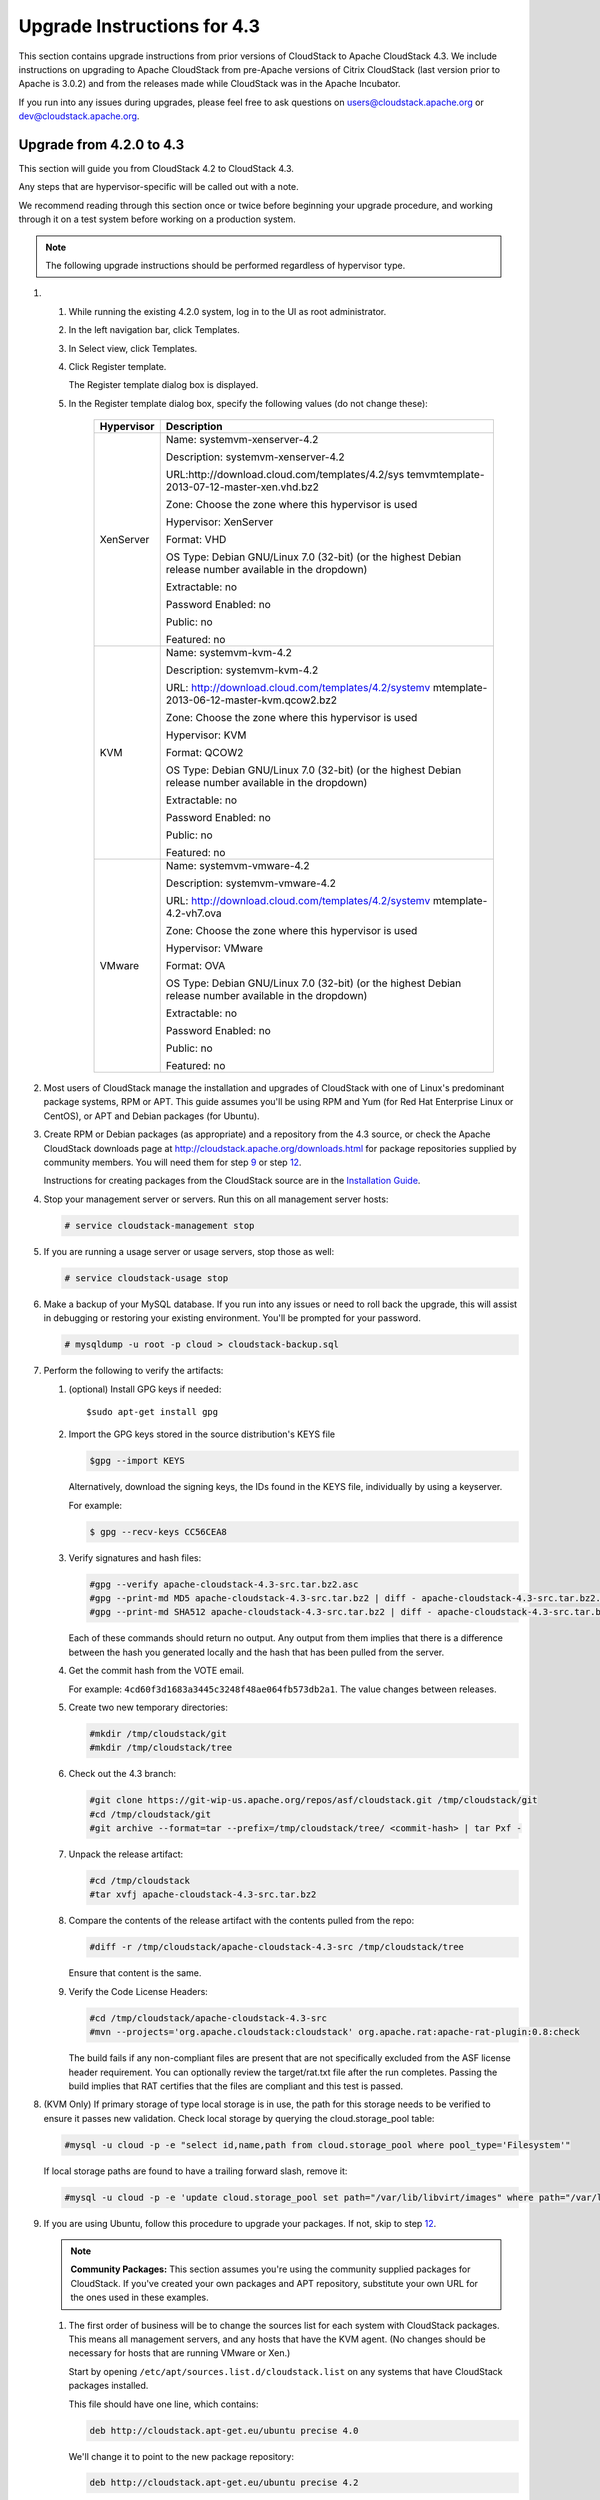 .. Licensed to the Apache Software Foundation (ASF) under one
   or more contributor license agreements.  See the NOTICE file
   distributed with this work for additional information#
   regarding copyright ownership.  The ASF licenses this file
   to you under the Apache License, Version 2.0 (the
   "License"); you may not use this file except in compliance
   with the License.  You may obtain a copy of the License at
   http://www.apache.org/licenses/LICENSE-2.0
   Unless required by applicable law or agreed to in writing,
   software distributed under the License is distributed on an
   "AS IS" BASIS, WITHOUT WARRANTIES OR CONDITIONS OF ANY
   KIND, either express or implied.  See the License for the
   specific language governing permissions and limitations
   under the License.


Upgrade Instructions for 4.3
============================

This section contains upgrade instructions from prior versions of
CloudStack to Apache CloudStack 4.3. We include instructions on
upgrading to Apache CloudStack from pre-Apache versions of Citrix
CloudStack (last version prior to Apache is 3.0.2) and from the releases
made while CloudStack was in the Apache Incubator.

If you run into any issues during upgrades, please feel free to ask
questions on users@cloudstack.apache.org or dev@cloudstack.apache.org.

Upgrade from 4.2.0 to 4.3
-------------------------

This section will guide you from CloudStack 4.2 to CloudStack 4.3.

Any steps that are hypervisor-specific will be called out with a note.

We recommend reading through this section once or twice before beginning
your upgrade procedure, and working through it on a test system before
working on a production system.

.. note:: The following upgrade instructions should be performed regardless of hypervisor type.

#. 

   #. 

      While running the existing 4.2.0 system, log in to the UI as root
      administrator.

   #. 

      In the left navigation bar, click Templates.

   #. 

      In Select view, click Templates.

   #. 

      Click Register template.

      The Register template dialog box is displayed.

   #. 

      In the Register template dialog box, specify the following values
      (do not change these):

       +-------------------------+-------------------------------------------------+
       | Hypervisor              | Description                                     |
       +=========================+=================================================+
       | XenServer               | Name: systemvm-xenserver-4.2                    |
       |                         |                                                 |
       |                         | Description: systemvm-xenserver-4.2             |
       |                         |                                                 |
       |                         | URL:http://download.cloud.com/templates/4.2/sys |
       |                         | temvmtemplate-2013-07-12-master-xen.vhd.bz2     |
       |                         |                                                 |
       |                         | Zone: Choose the zone where this hypervisor is  |
       |                         | used                                            |
       |                         |                                                 |
       |                         | Hypervisor: XenServer                           |
       |                         |                                                 |
       |                         | Format: VHD                                     |
       |                         |                                                 |
       |                         | OS Type: Debian GNU/Linux 7.0 (32-bit) (or the  |
       |                         | highest Debian release number available in the  |
       |                         | dropdown)                                       |
       |                         |                                                 |
       |                         | Extractable: no                                 |
       |                         |                                                 |
       |                         | Password Enabled: no                            |
       |                         |                                                 |
       |                         | Public: no                                      |
       |                         |                                                 |
       |                         | Featured: no                                    |
       +-------------------------+-------------------------------------------------+
       | KVM                     | Name: systemvm-kvm-4.2                          |
       |                         |                                                 |
       |                         | Description: systemvm-kvm-4.2                   |
       |                         |                                                 |
       |                         | URL:                                            |
       |                         | http://download.cloud.com/templates/4.2/systemv |
       |                         | mtemplate-2013-06-12-master-kvm.qcow2.bz2       |
       |                         |                                                 |
       |                         | Zone: Choose the zone where this hypervisor is  |
       |                         | used                                            |
       |                         |                                                 |
       |                         | Hypervisor: KVM                                 |
       |                         |                                                 |
       |                         | Format: QCOW2                                   |
       |                         |                                                 |
       |                         | OS Type: Debian GNU/Linux 7.0 (32-bit) (or the  |
       |                         | highest Debian release number available in the  |
       |                         | dropdown)                                       |
       |                         |                                                 |
       |                         | Extractable: no                                 |
       |                         |                                                 |
       |                         | Password Enabled: no                            |
       |                         |                                                 |
       |                         | Public: no                                      |
       |                         |                                                 |
       |                         | Featured: no                                    |
       +-------------------------+-------------------------------------------------+
       | VMware                  | Name: systemvm-vmware-4.2                       |
       |                         |                                                 |
       |                         | Description: systemvm-vmware-4.2                |
       |                         |                                                 |
       |                         | URL:                                            |
       |                         | http://download.cloud.com/templates/4.2/systemv |
       |                         | mtemplate-4.2-vh7.ova                           |
       |                         |                                                 |
       |                         | Zone: Choose the zone where this hypervisor is  |
       |                         | used                                            |
       |                         |                                                 |
       |                         | Hypervisor: VMware                              |
       |                         |                                                 |
       |                         | Format: OVA                                     |
       |                         |                                                 |
       |                         | OS Type: Debian GNU/Linux 7.0 (32-bit) (or the  |
       |                         | highest Debian release number available in the  |
       |                         | dropdown)                                       |
       |                         |                                                 |
       |                         | Extractable: no                                 |
       |                         |                                                 |
       |                         | Password Enabled: no                            |
       |                         |                                                 |
       |                         | Public: no                                      |
       |                         |                                                 |
       |                         | Featured: no                                    |
       +-------------------------+-------------------------------------------------+

#. 

   Most users of CloudStack manage the installation and upgrades of
   CloudStack with one of Linux's predominant package systems, RPM or
   APT. This guide assumes you'll be using RPM and Yum (for Red Hat
   Enterprise Linux or CentOS), or APT and Debian packages (for Ubuntu).

#. 

   Create RPM or Debian packages (as appropriate) and a repository from
   the 4.3 source, or check the Apache CloudStack downloads page at
   `http://cloudstack.apache.org/downloads.html <http://cloudstack.apache.org/downloads.html>`__
   for package repositories supplied by community members. You will need
   them for step `9 <#upgrade-deb-packages-4.3>`__ or step
   `12 <#upgrade-rpm-packages-4.3>`__.

   Instructions for creating packages from the CloudStack source are in
   the `Installation
   Guide <http://cloudstack.apache.org/docs/en-US/index.html>`__.

#. 

   Stop your management server or servers. Run this on all management
   server hosts:

   .. code:: bash

       # service cloudstack-management stop

#. 

   If you are running a usage server or usage servers, stop those as
   well:

   .. code:: bash

       # service cloudstack-usage stop

#. 

   Make a backup of your MySQL database. If you run into any issues or
   need to roll back the upgrade, this will assist in debugging or
   restoring your existing environment. You'll be prompted for your
   password.

   .. code:: bash

       # mysqldump -u root -p cloud > cloudstack-backup.sql

#. 

   Perform the following to verify the artifacts:

   #. 

      (optional) Install GPG keys if needed:

      ::
	  
          $sudo apt-get install gpg

   #. 

      Import the GPG keys stored in the source distribution's KEYS file

      .. code:: bash

          $gpg --import KEYS

      Alternatively, download the signing keys, the IDs found in the
      KEYS file, individually by using a keyserver.

      For example:

      .. code::

          $ gpg --recv-keys CC56CEA8

   #. 

      Verify signatures and hash files:

      .. code::

          #gpg --verify apache-cloudstack-4.3-src.tar.bz2.asc
          #gpg --print-md MD5 apache-cloudstack-4.3-src.tar.bz2 | diff - apache-cloudstack-4.3-src.tar.bz2.md5
          #gpg --print-md SHA512 apache-cloudstack-4.3-src.tar.bz2 | diff - apache-cloudstack-4.3-src.tar.bz2.sha

      Each of these commands should return no output. Any output from
      them implies that there is a difference between the hash you
      generated locally and the hash that has been pulled from the
      server.

   #. 

      Get the commit hash from the VOTE email.

      For example: ``4cd60f3d1683a3445c3248f48ae064fb573db2a1``. The
      value changes between releases.

   #. 

      Create two new temporary directories:

      .. code::

          #mkdir /tmp/cloudstack/git
          #mkdir /tmp/cloudstack/tree

   #. 

      Check out the 4.3 branch:

      .. code::

          #git clone https://git-wip-us.apache.org/repos/asf/cloudstack.git /tmp/cloudstack/git
          #cd /tmp/cloudstack/git
          #git archive --format=tar --prefix=/tmp/cloudstack/tree/ <commit-hash> | tar Pxf -

   #. 

      Unpack the release artifact:

      .. code::

          #cd /tmp/cloudstack
          #tar xvfj apache-cloudstack-4.3-src.tar.bz2

   #. 

      Compare the contents of the release artifact with the contents
      pulled from the repo:

      .. code::

          #diff -r /tmp/cloudstack/apache-cloudstack-4.3-src /tmp/cloudstack/tree

      Ensure that content is the same.

   #. 

      Verify the Code License Headers:

      .. code::

          #cd /tmp/cloudstack/apache-cloudstack-4.3-src
          #mvn --projects='org.apache.cloudstack:cloudstack' org.apache.rat:apache-rat-plugin:0.8:check

      The build fails if any non-compliant files are present that are
      not specifically excluded from the ASF license header requirement.
      You can optionally review the target/rat.txt file after the run
      completes. Passing the build implies that RAT certifies that the
      files are compliant and this test is passed.

#. 

   (KVM Only) If primary storage of type local storage is in use, the
   path for this storage needs to be verified to ensure it passes new
   validation. Check local storage by querying the cloud.storage\_pool
   table:

   .. code:: bash

       #mysql -u cloud -p -e "select id,name,path from cloud.storage_pool where pool_type='Filesystem'"

   If local storage paths are found to have a trailing forward slash,
   remove it:

   .. code:: bash

       #mysql -u cloud -p -e 'update cloud.storage_pool set path="/var/lib/libvirt/images" where path="/var/lib/libvirt/images/"';

#. 

   If you are using Ubuntu, follow this procedure to upgrade your
   packages. If not, skip to step `12 <#upgrade-rpm-packages-4.3>`__.

   .. note:: **Community Packages:** This section assumes you're using the community supplied packages for CloudStack. If you've created your own packages and APT repository, substitute your own URL for the ones used in these examples.

   #. 

      The first order of business will be to change the sources list for
      each system with CloudStack packages. This means all management
      servers, and any hosts that have the KVM agent. (No changes should
      be necessary for hosts that are running VMware or Xen.)

      Start by opening ``/etc/apt/sources.list.d/cloudstack.list`` on
      any systems that have CloudStack packages installed.

      This file should have one line, which contains:

      .. code::

          deb http://cloudstack.apt-get.eu/ubuntu precise 4.0

      We'll change it to point to the new package repository:

      .. code::

          deb http://cloudstack.apt-get.eu/ubuntu precise 4.2

      If you're using your own package repository, change this line to
      read as appropriate for your 4.3 repository.

   #. 

      Now update your apt package list:

      .. code::

          $ sudo apt-get update

   #. 

      Now that you have the repository configured, it's time to install
      the ``cloudstack-management`` package. This will pull in any other
      dependencies you need.

      .. code::

          $ sudo apt-get install cloudstack-management

   #. 

      You will need to manually install the ``cloudstack-agent``
      package:

      .. code::

          $ sudo apt-get install cloudstack-agent

      During the installation of ``cloudstack-agent``, APT will copy your ``agent.properties``, ``log4j-cloud.xml``, and
      ``environment.properties`` from ``/etc/cloud/agent`` to ``/etc/cloudstack/agent``.

      When prompted whether you wish to keep your configuration, say
      Yes.

   #. 

      Verify that the file
      ``/etc/cloudstack/agent/environment.properties`` has a line that
      reads:

      .. code:: bash

          paths.script=/usr/share/cloudstack-common

      If not, add the line.

   #. 

      Restart the agent:

      .. code:: bash

          #service cloudstack-agent stop
          #killall jsvc
          #service cloudstack-agent start

#. 

   (VMware only) Additional steps are required for each VMware cluster.
   These steps will not affect running guests in the cloud. These steps
   are required only for clouds using VMware clusters:

   #. 

      Stop the Management Server:

      .. code:: bash

          service cloudstack-management stop

   #. 

      Generate the encrypted equivalent of your vCenter password:

      .. code::

          java -classpath /usr/share/cloudstack-common/lib/jasypt-1.9.0.jar org.jasypt.intf.cli.JasyptPBEStringEncryptionCLI encrypt.sh input="_your_vCenter_password_" password="`cat /etc/cloudstack/management/key`" verbose=false

      Store the output from this step, we need to add this in
      cluster\_details table and vmware\_data\_center tables in place of
      the plain text password

   #. 

      Find the ID of the row of cluster\_details table that you have to
      update:

      .. code:: bash

          mysql -u <username> -p<password>

      .. code:: bash

          select * from cloud.cluster_details;

   #. 

      Update the plain text password with the encrypted one

      .. code::

          update cloud.cluster_details set value = '_ciphertext_from_step_1_' where id = _id_from_step_2_;

   #. 

      Confirm that the table is updated:

      .. code:: bash

          select * from cloud.cluster_details;

   #. 

      Find the ID of the correct row of vmware\_data\_center that you
      want to update

      .. code:: bash

          select * from cloud.vmware_data_center;

   #. 

      update the plain text password with the encrypted one:

      .. code::

          update cloud.vmware_data_center set password = '_ciphertext_from_step_1_' where id = _id_from_step_5_;

   #. 

      Confirm that the table is updated:

      .. code:: bash

          select * from cloud.vmware_data_center;

   #. 

      Start the CloudStack Management server

      .. code:: bash

          service cloudstack-management start

#. 

   (KVM only) Additional steps are required for each KVM host. These
   steps will not affect running guests in the cloud. These steps are
   required only for clouds using KVM as hosts and only on the KVM
   hosts.

   #. 

      Configure the CloudStack yum repository as detailed above.

   #. 

      Stop the running agent.

      .. code:: bash

          # service cloud-agent stop

   #. 

      Update the agent software.

      .. code:: bash

          # yum update cloudstack-agent

   #. 

      Start the agent.

      .. code:: bash

          # service cloudstack-agent start

#. 

   If you are using CentOS or RHEL, follow this procedure to upgrade
   your packages. If not, skip to step `14 <#restart-system-vms-4.3>`__.

   .. note:: **Community Packages:** This section assumes you're using the community supplied packages for CloudStack. If you've created your own packages and yum repository, substitute your own URL for the ones used in these examples.

   #. 

      The first order of business will be to change the yum repository
      for each system with CloudStack packages. This means all
      management servers, and any hosts that have the KVM agent.

      (No changes should be necessary for hosts that are running VMware
      or Xen.)

      Start by opening ``/etc/yum.repos.d/cloudstack.repo`` on any
      systems that have CloudStack packages installed.

      This file should have content similar to the following:

      .. code:: bash

          [apache-cloudstack]
          name=Apache CloudStack
          baseurl=http://cloudstack.apt-get.eu/rhel/4.0/
          enabled=1
          gpgcheck=0

      If you are using the community provided package repository, change
      the base url to http://cloudstack.apt-get.eu/rhel/4.2/

      If you're using your own package repository, change this line to
      read as appropriate for your 4.3 repository.

   #. 

      Now that you have the repository configured, it's time to install
      the ``cloudstack-management`` package by upgrading the older
      ``cloudstack-management`` package.

      .. code:: bash

          $ sudo yum upgrade cloudstack-management

   #. 

      For KVM hosts, you will need to upgrade the ``cloud-agent``
      package, similarly installing the new version as
      ``cloudstack-agent``.

      .. code:: bash

          $ sudo yum upgrade cloudstack-agent

   #. 

      Verify that the file
      ``/etc/cloudstack/agent/environment.properties`` has a line that
      reads:

      .. code:: bash

          paths.script=/usr/share/cloudstack-common

      If not, add the line.

   #. 

      Restart the agent:

      .. code:: bash

          service cloudstack-agent stop
          killall jsvc
          service cloudstack-agent start

#. 

   Now it's time to restart the management server

   .. code:: bash

       # service cloudstack-management start

#. 

   Once you've upgraded the packages on your management servers, you'll
   need to restart the system VMs. Ensure that the admin port is set to
   8096 by using the "integration.api.port" global parameter. This port
   is used by the cloud-sysvmadm script at the end of the upgrade
   procedure. For information about how to set this parameter, see
   "Setting Global Configuration Parameters" in the Installation Guide.
   Changing this parameter will require management server restart. Also
   make sure port 8096 is open in your local host firewall to do this.

   There is a script that will do this for you, all you need to do is
   run the script and supply the IP address for your MySQL instance and
   your MySQL credentials:

   .. code:: bash

       # nohup cloudstack-sysvmadm -d IP address -u cloud -p -a > sysvm.log 2>&1 &

   You can monitor the log for progress. The process of restarting the
   system VMs can take an hour or more.

   .. code:: bash

       # tail -f sysvm.log

   The output to ``sysvm.log`` will look something like this:

   .. code:: bash

       Stopping and starting 1 secondary storage vm(s)...
       Done stopping and starting secondary storage vm(s)
       Stopping and starting 1 console proxy vm(s)...
       Done stopping and starting console proxy vm(s).
       Stopping and starting 4 running routing vm(s)...
       Done restarting router(s).

#. 

   .. note:: **For Xen Hosts: Copy vhd-utils:** This step is only for CloudStack installs that are using Xen hosts.

   Copy the file ``vhd-utils`` to
   ``/usr/share/cloudstack-common/scripts/vm/hypervisor/xenserver``.

Upgrade from 4.1.x to 4.3
------------------------------

This section will guide you from CloudStack 4.1.x versions to CloudStack 4.3.

Any steps that are hypervisor-specific will be called out with a note.

We recommend reading through this section once or twice before beginning
your upgrade procedure, and working through it on a test system before
working on a production system.

#. 

   Most users of CloudStack manage the installation and upgrades of
   CloudStack with one of Linux's predominant package systems, RPM or
   APT. This guide assumes you'll be using RPM and Yum (for Red Hat
   Enterprise Linux or CentOS), or APT and Debian packages (for Ubuntu).

#.

   .. note:: The following upgrade instructions should be performed regardless of hypervisor type.

   #. 

      While running the existing 4.1.x system, log in to the UI as root
      administrator.

   #. 

      In the left navigation bar, click Templates.

   #. 

      In Select view, click Templates.

   #. 

      Click Register template.

      The Register template dialog box is displayed.

   #. 

      In the Register template dialog box, specify the following values
      (do not change these):

       +-------------------------+-------------------------------------------------+
       | Hypervisor              | Description                                     |
       +=========================+=================================================+
       | XenServer               | Name: systemvm-xenserver-4.3                    |
       |                         |                                                 |
       |                         | Description: systemvm-xenserver-4.3             |
       |                         |                                                 |
       |                         | URL:http://download.cloud.com/templates/4.3/sys |
       |                         | temvmtemplate-2014-07-12-master-xen.vhd.bz2     |
       |                         |                                                 |
       |                         | Zone: Choose the zone where this hypervisor is  |
       |                         | used                                            |
       |                         |                                                 |
       |                         | Hypervisor: XenServer                           |
       |                         |                                                 |
       |                         | Format: VHD                                     |
       |                         |                                                 |
       |                         | OS Type: Debian GNU/Linux 7.0 (32-bit) (or the  |
       |                         | highest Debian release number available in the  |
       |                         | dropdown)                                       |
       |                         |                                                 |
       |                         | Extractable: no                                 |
       |                         |                                                 |
       |                         | Password Enabled: no                            |
       |                         |                                                 |
       |                         | Public: no                                      |
       |                         |                                                 |
       |                         | Featured: no                                    |
       +-------------------------+-------------------------------------------------+
       | KVM                     | Name: systemvm-kvm-4.3                          |
       |                         |                                                 |
       |                         | Description: systemvm-kvm-4.3                   |
       |                         |                                                 |
       |                         | URL:                                            |
       |                         | http://download.cloud.com/templates/4.3/systemv |
       |                         | mtemplate-2014-06-12-master-kvm.qcow2.bz2       |
       |                         |                                                 |
       |                         | Zone: Choose the zone where this hypervisor is  |
       |                         | used                                            |
       |                         |                                                 |
       |                         | Hypervisor: KVM                                 |
       |                         |                                                 |
       |                         | Format: QCOW2                                   |
       |                         |                                                 |
       |                         | OS Type: Debian GNU/Linux 7.0 (32-bit) (or the  |
       |                         | highest Debian release number available in the  |
       |                         | dropdown)                                       |
       |                         |                                                 |
       |                         | Extractable: no                                 |
       |                         |                                                 |
       |                         | Password Enabled: no                            |
       |                         |                                                 |
       |                         | Public: no                                      |
       |                         |                                                 |
       |                         | Featured: no                                    |
       +-------------------------+-------------------------------------------------+
       | VMware                  | Name: systemvm-vmware-4.3                       |
       |                         |                                                 |
       |                         | Description: systemvm-vmware-4.3                |
       |                         |                                                 |
       |                         | URL:                                            |
       |                         | http://download.cloud.com/templates/4.3/systemv |
       |                         | mtemplate-4.3-vh7.ova                           |
       |                         |                                                 |
       |                         | Zone: Choose the zone where this hypervisor is  |
       |                         | used                                            |
       |                         |                                                 |
       |                         | Hypervisor: VMware                              |
       |                         |                                                 |
       |                         | Format: OVA                                     |
       |                         |                                                 |
       |                         | OS Type: Debian GNU/Linux 7.0 (32-bit) (or the  |
       |                         | highest Debian release number available in the  |
       |                         | dropdown)                                       |
       |                         |                                                 |
       |                         | Extractable: no                                 |
       |                         |                                                 |
       |                         | Password Enabled: no                            |
       |                         |                                                 |
       |                         | Public: no                                      |
       |                         |                                                 |
       |                         | Featured: no                                    |
       +-------------------------+-------------------------------------------------+


#. 

   Create RPM or Debian packages (as appropriate) and a repository from
   the 4.2.1 source, or check the Apache CloudStack downloads page at
   `http://cloudstack.apache.org/downloads.html <http://cloudstack.apache.org/downloads.html>`__
   for package repositories supplied by community members. You will need
   them for step `8 <#upgrade-deb-packages-41to42>`__ or step
   `11 <#upgrade-rpm-packages-41to42>`__.

   Instructions for creating packages from the CloudStack source are in
   the `Installation
   Guide <http://cloudstack.apache.org/docs/en-US/index.html>`__.

#. 

   Stop your management server or servers. Run this on all management
   server hosts:

   .. code:: bash

       # service cloudstack-management stop

#. 

   If you are running a usage server or usage servers, stop those as
   well:

   .. code:: bash

       # service cloudstack-usage stop

#. 

   Make a backup of your MySQL database. If you run into any issues or
   need to roll back the upgrade, this will assist in debugging or
   restoring your existing environment. You'll be prompted for your
   password.

   .. code:: bash

       # mysqldump -u root -p cloud > cloudstack-backup.sql

#. 

   (KVM Only) If primary storage of type local storage is in use, the
   path for this storage needs to be verified to ensure it passes new
   validation. Check local storage by querying the cloud.storage\_pool
   table:

   .. code:: bash

       #mysql -u cloud -p -e "select id,name,path from cloud.storage_pool where pool_type='Filesystem'"

   If local storage paths are found to have a trailing forward slash,
   remove it:

   .. code:: bash

       #mysql -u cloud -p -e 'update cloud.storage_pool set path="/var/lib/libvirt/images" where path="/var/lib/libvirt/images/"';

#. 

   If you are using Ubuntu, follow this procedure to upgrade your
   packages. If not, skip to step `11 <#upgrade-rpm-packages-41to42>`__.

   .. note::
   
      **Community Packages:** This section assumes you're using the community supplied packages for CloudStack. If you've created your own packages and APT repository, substitute your own URL for the ones used in these examples.

   #. 

      The first order of business will be to change the sources list for
      each system with CloudStack packages. This means all management
      servers, and any hosts that have the KVM agent. (No changes should
      be necessary for hosts that are running VMware or Xen.)

      Start by opening ``/etc/apt/sources.list.d/cloudstack.list`` on
      any systems that have CloudStack packages installed.

      This file should have one line, which contains:

      .. code:: bash

          deb http://cloudstack.apt-get.eu/ubuntu precise 4.0

      We'll change it to point to the new package repository:

      .. code:: bash

          deb http://cloudstack.apt-get.eu/ubuntu precise 4.2

      If you're using your own package repository, change this line to
      read as appropriate for your 4.3 repository.

   #. 

      Now update your apt package list:

      .. code:: bash

          $ sudo apt-get update

   #. 

      Now that you have the repository configured, it's time to install
      the ``cloudstack-management`` package. This will pull in any other
      dependencies you need.

      .. code:: bash

          $ sudo apt-get install cloudstack-management

   #. 

      You will need to manually install the ``cloudstack-agent``
      package:

      .. code:: bash

          $ sudo apt-get install cloudstack-agent

      During the installation of ``cloudstack-agent``, APT will copy
      your ``agent.properties``, ``log4j-cloud.xml``, and
      ``environment.properties`` from ``/etc/cloud/agent`` to
      ``/etc/cloudstack/agent``.

      When prompted whether you wish to keep your configuration, say
      Yes.

   #. 

      Verify that the file
      ``/etc/cloudstack/agent/environment.properties`` has a line that
      reads:

      .. code:: bash

          paths.script=/usr/share/cloudstack-common

      If not, add the line.

   #. 

      Restart the agent:

      .. code:: bash

          service cloudstack-agent stop
          killall jsvc
          service cloudstack-agent start

#. 

   (VMware only) Additional steps are required for each VMware cluster.
   These steps will not affect running guests in the cloud. These steps
   are required only for clouds using VMware clusters:

   #. 

      Stop the Management Server:

      .. code:: bash

          service cloudstack-management stop

   #. 

      Generate the encrypted equivalent of your vCenter password:

      .. code::

          java -classpath /usr/share/cloudstack-common/lib/jasypt-1.9.0.jar org.jasypt.intf.cli.JasyptPBEStringEncryptionCLI encrypt.sh input="_your_vCenter_password_" password="`cat /etc/cloudstack/management/key`" verbose=false

      Store the output from this step, we need to add this in
      cluster\_details table and vmware\_data\_center tables in place of
      the plain text password

   #. 

      Find the ID of the row of cluster\_details table that you have to
      update:

      .. code:: bash

          mysql -u <username> -p<password>

      .. code:: bash

          select * from cloud.cluster_details;

   #. 

      Update the plain text password with the encrypted one

      .. code::

          update cloud.cluster_details set value = '_ciphertext_from_step_1_' where id = _id_from_step_2_;

   #. 

      Confirm that the table is updated:

      .. code:: bash

          select * from cloud.cluster_details;

   #. 

      Find the ID of the correct row of vmware\_data\_center that you
      want to update

      .. code:: bash

          select * from cloud.vmware_data_center;

   #. 

      update the plain text password with the encrypted one:

      .. code::

          update cloud.vmware_data_center set password = '_ciphertext_from_step_1_' where id = _id_from_step_5_;

   #. 

      Confirm that the table is updated:

      .. code:: bash

          select * from cloud.vmware_data_center;

   #. 

      Start the CloudStack Management server

      .. code:: bash

          service cloudstack-management start

#. 

   (KVM only) Additional steps are required for each KVM host. These
   steps will not affect running guests in the cloud. These steps are
   required only for clouds using KVM as hosts and only on the KVM
   hosts.

   #. 

      Configure the CloudStack yum repository as detailed above.

   #. 

      Stop the running agent.

      .. code:: bash

          # service cloud-agent stop

   #. 

      Update the agent software.

      .. code:: bash

          # yum update cloudstack-agent

   #. 

      Start the agent.

      .. code:: bash

          # service cloudstack-agent start

#. 

   If you are using CentOS or RHEL, follow this procedure to upgrade
   your packages. If not, skip to step
   `13 <#restart-system-vms-41to42>`__.

   .. note:: 
   
      **Community Packages:** This section assumes you're using the community supplied packages for CloudStack. If you've created your own packages and yum repository, substitute your own URL for the ones used in these examples.

   #. 

      The first order of business will be to change the yum repository
      for each system with CloudStack packages. This means all
      management servers, and any hosts that have the KVM agent.

      (No changes should be necessary for hosts that are running VMware
      or Xen.)

      Start by opening ``/etc/yum.repos.d/cloudstack.repo`` on any
      systems that have CloudStack packages installed.

      This file should have content similar to the following:

      .. code:: bash

          [apache-cloudstack]
          name=Apache CloudStack
          baseurl=http://cloudstack.apt-get.eu/rhel/4.0/
          enabled=1
          gpgcheck=0

      If you are using the community provided package repository, change
      the base url to http://cloudstack.apt-get.eu/rhel/4.2/

      If you're using your own package repository, change this line to
      read as appropriate for your 4.3 repository.

   #. 

      Now that you have the repository configured, it's time to install
      the ``cloudstack-management`` package by upgrading the older
      ``cloudstack-management`` package.

      .. code:: bash

          $ sudo yum upgrade cloudstack-management

   #. 

      For KVM hosts, you will need to upgrade the ``cloud-agent``
      package, similarly installing the new version as
      ``cloudstack-agent``.

      .. code:: bash

          $ sudo yum upgrade cloudstack-agent

   #. 

      Verify that the file
      ``/etc/cloudstack/agent/environment.properties`` has a line that
      reads:

      .. code:: bash

          paths.script=/usr/share/cloudstack-common

      If not, add the line.

   #. 

      Restart the agent:

      .. code:: bash

          service cloudstack-agent stop
          killall jsvc
          service cloudstack-agent start

#. 

   Now it's time to restart the management server

   .. code:: bash

       # service cloudstack-management start

#. 

   Once you've upgraded the packages on your management servers, you'll
   need to restart the system VMs. Ensure that the admin port is set to
   8096 by using the "integration.api.port" global parameter. This port
   is used by the cloud-sysvmadm script at the end of the upgrade
   procedure. For information about how to set this parameter, see
   "Setting Global Configuration Parameters" in the Installation Guide.
   Changing this parameter will require management server restart. Also
   make sure port 8096 is open in your local host firewall to do this.

   There is a script that will do this for you, all you need to do is
   run the script and supply the IP address for your MySQL instance and
   your MySQL credentials:

   .. code:: bash

       # nohup cloudstack-sysvmadm -d IP address -u cloud -p -a > sysvm.log 2>&1 &

   You can monitor the log for progress. The process of restarting the
   system VMs can take an hour or more.

   .. code:: bash

       # tail -f sysvm.log

   The output to ``sysvm.log`` will look something like this:

   .. code:: bash

       Stopping and starting 1 secondary storage vm(s)...
       Done stopping and starting secondary storage vm(s)
       Stopping and starting 1 console proxy vm(s)...
       Done stopping and starting console proxy vm(s).
       Stopping and starting 4 running routing vm(s)...
       Done restarting router(s).

#.

   .. note::
   
      **For Xen Hosts: Copy vhd-utils:** This step is only for CloudStack installs that are using Xen hosts.

   Copy the file ``vhd-utils`` to
   ``/usr/share/cloudstack-common/scripts/vm/hypervisor/xenserver``.

Upgrade from 4.0.x to 4.3
-------------------------

This section will guide you from CloudStack 4.0.x versions to CloudStack 4.3.

Any steps that are hypervisor-specific will be called out with a note.

.. warning:: **Package Structure Changes:** The package structure for CloudStack has changed significantly since the 4.0.x releases. If you've compiled your own packages, you'll notice that the package names and the number of packages has changed. This is *not* a bug. However, this *does* mean that the procedure is not as simple as an ``apt-get upgrade`` or ``yum update``, so please follow this section carefully.

We recommend reading through this section once or twice before beginning
your upgrade procedure, and working through it on a test system before
working on a production system.

#. 

   Most users of CloudStack manage the installation and upgrades of
   CloudStack with one of Linux's predominant package systems, RPM or
   APT. This guide assumes you'll be using RPM and Yum (for Red Hat
   Enterprise Linux or CentOS), or APT and Debian packages (for Ubuntu).

   Create RPM or Debian packages (as appropriate) and a repository from
   the 4.1.0 source, or check the Apache CloudStack downloads page at
   `http://cloudstack.apache.org/downloads.html <http://cloudstack.apache.org/downloads.html>`__
   for package repositories supplied by community members. You will need
   them for step `9 <#upgrade-deb-packages-40to41>`__ or step
   `10 <#upgrade-rpm-packages-40to41>`__.

   Instructions for creating packages from the CloudStack source are in
   the `Installation
   Guide <http://cloudstack.apache.org/docs/en-US/index.html>`__.

   .. note:: The following upgrade instructions should be performed regardless of hypervisor type.

   #. 

      While running the existing 4.0.0 system, log in to the UI as root
      administrator.

   #. 

      In the left navigation bar, click Templates.

   #. 

      In Select view, click Templates.

   #. 

      Click Register template.

      The Register template dialog box is displayed.

   #. 

      In the Register template dialog box, specify the following values
      (do not change these):

       +-------------------------+-------------------------------------------------+
       | Hypervisor              | Description                                     |
       +=========================+=================================================+
       | XenServer               | Name: systemvm-xenserver-4.3                    |
       |                         |                                                 |
       |                         | Description: systemvm-xenserver-4.3             |
       |                         |                                                 |
       |                         | URL:http://download.cloud.com/templates/4.3/sys |
       |                         | temvmtemplate-2013-07-12-master-xen.vhd.bz2     |
       |                         |                                                 |
       |                         | Zone: Choose the zone where this hypervisor is  |
       |                         | used                                            |
       |                         |                                                 |
       |                         | Hypervisor: XenServer                           |
       |                         |                                                 |
       |                         | Format: VHD                                     |
       |                         |                                                 |
       |                         | OS Type: Debian GNU/Linux 7.0 (32-bit) (or the  |
       |                         | highest Debian release number available in the  |
       |                         | dropdown)                                       |
       |                         |                                                 |
       |                         | Extractable: no                                 |
       |                         |                                                 |
       |                         | Password Enabled: no                            |
       |                         |                                                 |
       |                         | Public: no                                      |
       |                         |                                                 |
       |                         | Featured: no                                    |
       +-------------------------+-------------------------------------------------+
       | KVM                     | Name: systemvm-kvm-4.3                          |
       |                         |                                                 |
       |                         | Description: systemvm-kvm-4.3                   |
       |                         |                                                 |
       |                         | URL:                                            |
       |                         | http://download.cloud.com/templates/4.3/systemv |
       |                         | mtemplate-2013-06-12-master-kvm.qcow2.bz2       |
       |                         |                                                 |
       |                         | Zone: Choose the zone where this hypervisor is  |
       |                         | used                                            |
       |                         |                                                 |
       |                         | Hypervisor: KVM                                 |
       |                         |                                                 |
       |                         | Format: QCOW2                                   |
       |                         |                                                 |
       |                         | OS Type: Debian GNU/Linux 7.0 (32-bit) (or the  |
       |                         | highest Debian release number available in the  |
       |                         | dropdown)                                       |
       |                         |                                                 |
       |                         | Extractable: no                                 |
       |                         |                                                 |
       |                         | Password Enabled: no                            |
       |                         |                                                 |
       |                         | Public: no                                      |
       |                         |                                                 |
       |                         | Featured: no                                    |
       +-------------------------+-------------------------------------------------+
       | VMware                  | Name: systemvm-vmware-4.3                       |
       |                         |                                                 |
       |                         | Description: systemvm-vmware-4.3                |
       |                         |                                                 |
       |                         | URL:                                            |
       |                         | http://download.cloud.com/templates/4.3/systemv |
       |                         | mtemplate-4.2-vh7.ova                           |
       |                         |                                                 |
       |                         | Zone: Choose the zone where this hypervisor is  |
       |                         | used                                            |
       |                         |                                                 |
       |                         | Hypervisor: VMware                              |
       |                         |                                                 |
       |                         | Format: OVA                                     |
       |                         |                                                 |
       |                         | OS Type: Debian GNU/Linux 7.0 (32-bit) (or the  |
       |                         | highest Debian release number available in the  |
       |                         | dropdown)                                       |
       |                         |                                                 |
       |                         | Extractable: no                                 |
       |                         |                                                 |
       |                         | Password Enabled: no                            |
       |                         |                                                 |
       |                         | Public: no                                      |
       |                         |                                                 |
       |                         | Featured: no                                    |
       +-------------------------+-------------------------------------------------+

#. 

   Stop your management server or servers. Run this on all management
   server hosts:

   .. code:: bash

       # service cloud-management stop

#. 

   If you are running a usage server or usage servers, stop those as
   well:

   .. code:: bash

       # service cloud-usage stop

#. 

   Make a backup of your MySQL database. If you run into any issues or
   need to roll back the upgrade, this will assist in debugging or
   restoring your existing environment. You'll be prompted for your
   password.

   .. code:: bash

       # mysqldump -u root -p cloud > cloudstack-backup.sql

#. 

   Whether you're upgrading a Red Hat/CentOS based system or Ubuntu
   based system, you're going to need to stop the CloudStack management
   server before proceeding.

   .. code:: bash

       # service cloud-management stop

#. 

   If you have made changes to ``/etc/cloud/management/components.xml``,
   you'll need to carry these over manually to the new file,
   ``/etc/cloudstack/management/componentContext.xml``. This is not done
   automatically. (If you're unsure, we recommend making a backup of the
   original ``components.xml`` to be on the safe side.

#. 

   After upgrading to 4.3, API clients are expected to send plain text
   passwords for login and user creation, instead of MD5 hash. Incase,
   api client changes are not acceptable, following changes are to be
   made for backward compatibility:

   Modify componentsContext.xml, and make PlainTextUserAuthenticator as
   the default authenticator (1st entry in the userAuthenticators
   adapter list is default)

   .. code:: bash

       <!-- Security adapters -->
       <bean id="userAuthenticators" class="com.cloud.utils.component.AdapterList">
         <property name="Adapters">
           <list>
             <ref bean="PlainTextUserAuthenticator"/>
             <ref bean="MD5UserAuthenticator"/>
             <ref bean="LDAPUserAuthenticator"/>
           </list>
         </property>
       </bean>

   PlainTextUserAuthenticator works the same way MD5UserAuthenticator
   worked prior to 4.3.

#. 

   If you are using Ubuntu, follow this procedure to upgrade your
   packages. If not, skip to step `10 <#upgrade-rpm-packages-40to41>`__.

   .. note:: **Community Packages:** This section assumes you're using the community supplied packages for CloudStack. If you've created your own packages and APT repository, substitute your own URL for the ones used in these examples.

   #. 

      The first order of business will be to change the sources list for
      each system with CloudStack packages. This means all management
      servers, and any hosts that have the KVM agent. (No changes should
      be necessary for hosts that are running VMware or Xen.)

      Start by opening ``/etc/apt/sources.list.d/cloudstack.list`` on
      any systems that have CloudStack packages installed.

      This file should have one line, which contains:

      .. code:: bash

          deb http://cloudstack.apt-get.eu/ubuntu precise 4.0

      We'll change it to point to the new package repository:

      .. code:: bash

          deb http://cloudstack.apt-get.eu/ubuntu precise 4.1

      If you're using your own package repository, change this line to
      read as appropriate for your 4.1.0 repository.

   #. 

      Now update your apt package list:

      .. code:: bash

          $ sudo apt-get update

   #. 

      Now that you have the repository configured, it's time to install
      the ``cloudstack-management`` package. This will pull in any other
      dependencies you need.

      .. code:: bash

          $ sudo apt-get install cloudstack-management

   #. 

      You will need to manually install the ``cloudstack-agent``
      package:

      .. code:: bash

          $ sudo apt-get install cloudstack-agent

      During the installation of ``cloudstack-agent``, APT will copy
      your ``agent.properties``, ``log4j-cloud.xml``, and
      ``environment.properties`` from ``/etc/cloud/agent`` to
      ``/etc/cloudstack/agent``.

      When prompted whether you wish to keep your configuration, say
      Yes.

   #. 

      Verify that the file
      ``/etc/cloudstack/agent/environment.properties`` has a line that
      reads:

      .. code:: bash

          paths.script=/usr/share/cloudstack-common

      If not, add the line.

   #. 

      Restart the agent:

      .. code:: bash

                                          service cloud-agent stop
                                          killall jsvc
                                          service cloudstack-agent start

   #. 

      During the upgrade, ``log4j-cloud.xml`` was simply copied over, so
      the logs will continue to be added to
      ``/var/log/cloud/agent/agent.log``. There's nothing *wrong* with
      this, but if you prefer to be consistent, you can change this by
      copying over the sample configuration file:

      .. code:: bash

                                          cd /etc/cloudstack/agent
                                          mv log4j-cloud.xml.dpkg-dist log4j-cloud.xml
                                          service cloudstack-agent restart

   #. 

      Once the agent is running, you can uninstall the old cloud-\*
      packages from your system:

      .. code:: bash

          sudo dpkg --purge cloud-agent

#. 

   If you are using CentOS or RHEL, follow this procedure to upgrade
   your packages. If not, skip to step
   `11 <#restart-system-vms-40to41>`__.

   .. note:: **Community Packages:** This section assumes you're using the community supplied packages for CloudStack. If you've created your own packages and yum repository, substitute your own URL for the ones used in these examples.

   #. 

      The first order of business will be to change the yum repository
      for each system with CloudStack packages. This means all
      management servers, and any hosts that have the KVM agent. (No
      changes should be necessary for hosts that are running VMware or
      Xen.)

      Start by opening ``/etc/yum.repos.d/cloudstack.repo`` on any
      systems that have CloudStack packages installed.

      This file should have content similar to the following:

      .. code:: bash

                                          [apache-cloudstack]
                                          name=Apache CloudStack
                                          baseurl=http://cloudstack.apt-get.eu/rhel/4.0/
                                          enabled=1
                                          gpgcheck=0

      If you are using the community provided package repository, change
      the baseurl to http://cloudstack.apt-get.eu/rhel/4.1/

      If you're using your own package repository, change this line to
      read as appropriate for your 4.3 repository.

   #. 

      Now that you have the repository configured, it's time to install
      the ``cloudstack-management`` package by upgrading the older
      ``cloud-client`` package.

      .. code:: bash

          $ sudo yum upgrade cloud-client

   #. 

      For KVM hosts, you will need to upgrade the ``cloud-agent``
      package, similarly installing the new version as
      ``cloudstack-agent``.

      .. code:: bash

          $ sudo yum upgrade cloud-agent

      During the installation of ``cloudstack-agent``, the RPM will copy
      your ``agent.properties``, ``log4j-cloud.xml``, and
      ``environment.properties`` from ``/etc/cloud/agent`` to
      ``/etc/cloudstack/agent``.

   #. 

      Verify that the file
      ``/etc/cloudstack/agent/environment.properties`` has a line that
      reads:

      .. code:: bash

          paths.script=/usr/share/cloudstack-common

      If not, add the line.

   #. 

      Restart the agent:

      .. code:: bash

                                          service cloud-agent stop
                                          killall jsvc
                                          service cloudstack-agent start

#. 

   Once you've upgraded the packages on your management servers, you'll
   need to restart the system VMs. Make sure port 8096 is open in your
   local host firewall to do this.

   There is a script that will do this for you, all you need to do is
   run the script and supply the IP address for your MySQL instance and
   your MySQL credentials:

   .. code:: bash

       # nohup cloudstack-sysvmadm -d IP address -u cloud -p -a > sysvm.log 2>&1 &

   You can monitor the log for progress. The process of restarting the
   system VMs can take an hour or more.

   .. code:: bash

       # tail -f sysvm.log

   The output to ``sysvm.log`` will look something like this:

   .. code:: bash

                               Stopping and starting 1 secondary storage vm(s)...
                               Done stopping and starting secondary storage vm(s)
                               Stopping and starting 1 console proxy vm(s)...
                               Done stopping and starting console proxy vm(s).
                               Stopping and starting 4 running routing vm(s)...
                               Done restarting router(s).

#. .. note:: *For Xen Hosts: Copy vhd-utils:** This step is only for CloudStack installs that are using Xen hosts.

   Copy the file ``vhd-utils`` to
   ``/usr/share/cloudstack-common/scripts/vm/hypervisor/xenserver``.

Upgrade from 3.0.x to 4.3
-------------------------

This section will guide you from Citrix CloudStack 3.0.x to Apache
CloudStack 4.3. Sections that are hypervisor-specific will be called out
with a note.

   .. note::  The following upgrade instructions should be performed regardless of hypervisor type.

   #. 

      While running the existing 3.0.x system, log in to the UI as root
      administrator.

   #. 

      In the left navigation bar, click Templates.

   #. 

      In Select view, click Templates.

   #. 

      Click Register template.

      The Register template dialog box is displayed.

   #. 

      In the Register template dialog box, specify the following values
      (do not change these):

       +-------------------------+-------------------------------------------------+
       | Hypervisor              | Description                                     |
       +=========================+=================================================+
       | XenServer               | Name: systemvm-xenserver-4.2                    |
       |                         |                                                 |
       |                         | Description: systemvm-xenserver-4.2             |
       |                         |                                                 |
       |                         | URL:http://download.cloud.com/templates/4.2/sys |
       |                         | temvmtemplate-2013-07-12-master-xen.vhd.bz2     |
       |                         |                                                 |
       |                         | Zone: Choose the zone where this hypervisor is  |
       |                         | used                                            |
       |                         |                                                 |
       |                         | Hypervisor: XenServer                           |
       |                         |                                                 |
       |                         | Format: VHD                                     |
       |                         |                                                 |
       |                         | OS Type: Debian GNU/Linux 7.0 (32-bit) (or the  |
       |                         | highest Debian release number available in the  |
       |                         | dropdown)                                       |
       |                         |                                                 |
       |                         | Extractable: no                                 |
       |                         |                                                 |
       |                         | Password Enabled: no                            |
       |                         |                                                 |
       |                         | Public: no                                      |
       |                         |                                                 |
       |                         | Featured: no                                    |
       +-------------------------+-------------------------------------------------+
       | KVM                     | Name: systemvm-kvm-4.2                          |
       |                         |                                                 |
       |                         | Description: systemvm-kvm-4.2                   |
       |                         |                                                 |
       |                         | URL:                                            |
       |                         | http://download.cloud.com/templates/4.2/systemv |
       |                         | mtemplate-2013-06-12-master-kvm.qcow2.bz2       |
       |                         |                                                 |
       |                         | Zone: Choose the zone where this hypervisor is  |
       |                         | used                                            |
       |                         |                                                 |
       |                         | Hypervisor: KVM                                 |
       |                         |                                                 |
       |                         | Format: QCOW2                                   |
       |                         |                                                 |
       |                         | OS Type: Debian GNU/Linux 7.0 (32-bit) (or the  |
       |                         | highest Debian release number available in the  |
       |                         | dropdown)                                       |
       |                         |                                                 |
       |                         | Extractable: no                                 |
       |                         |                                                 |
       |                         | Password Enabled: no                            |
       |                         |                                                 |
       |                         | Public: no                                      |
       |                         |                                                 |
       |                         | Featured: no                                    |
       +-------------------------+-------------------------------------------------+
       | VMware                  | Name: systemvm-vmware-4.2                       |
       |                         |                                                 |
       |                         | Description: systemvm-vmware-4.2                |
       |                         |                                                 |
       |                         | URL:                                            |
       |                         | http://download.cloud.com/templates/4.2/systemv |
       |                         | mtemplate-4.2-vh7.ova                           |
       |                         |                                                 |
       |                         | Zone: Choose the zone where this hypervisor is  |
       |                         | used                                            |
       |                         |                                                 |
       |                         | Hypervisor: VMware                              |
       |                         |                                                 |
       |                         | Format: OVA                                     |
       |                         |                                                 |
       |                         | OS Type: Debian GNU/Linux 7.0 (32-bit) (or the  |
       |                         | highest Debian release number available in the  |
       |                         | dropdown)                                       |
       |                         |                                                 |
       |                         | Extractable: no                                 |
       |                         |                                                 |
       |                         | Password Enabled: no                            |
       |                         |                                                 |
       |                         | Public: no                                      |
       |                         |                                                 |
       |                         | Featured: no                                    |
       +-------------------------+-------------------------------------------------+
	   
   #. 

      Watch the screen to be sure that the template downloads
      successfully and enters the READY state. Do not proceed until this
      is successful.

#. 

   (KVM on RHEL 6.0/6.1 only) If your existing CloudStack deployment
   includes one or more clusters of KVM hosts running RHEL 6.0 or RHEL
   6.1, perform the following:

   #. 

      Ensure that you upgrade the operating system version on those
      hosts before upgrading CloudStack

      To do that, change the yum repository for each system with
      CloudStack packages, that implies that all the Management Servers
      and any hosts that have the KVM agent.

   #. 

      Open ``/etc/yum.repos.d/cloudstack.repo`` on any systems that have
      CloudStack packages installed.

   #. 

      Edit as follows:

      .. code:: bash

                      [upgrade]
                      name=rhel63
                      baseurl=url-of-your-rhel6.3-repo
                      enabled=1
                      gpgcheck=0
                      [apache CloudStack]
                      name= Apache CloudStack
                      baseurl= http://cloudstack.apt-get.eu/rhel/4.0/
                      enabled=1
                      gpgcheck=0

      If you are using the community provided package repository, change
      the baseurl to http:// cloudstack.apt-get.eu/rhel/4.2/

      If you are using your own package repository, change this line to
      read as appropriate for your 4.2.0 repository.

   #. 

      Now that you have the repository configured, upgrade the host
      operating system from RHEL 6.0 to 6.3:

      .. code:: bash

          # yum upgrade

#. 

   Stop all Usage Servers if running. Run this on all Usage Server
   hosts.

   .. code:: bash

       # service cloud-usage stop

#. 

   Stop the Management Servers. Run this on all Management Server hosts.

   .. code:: bash

       # service cloud-management stop

#. 

   On the MySQL master, take a backup of the MySQL databases. We
   recommend performing this step even in test upgrades. If there is an
   issue, this will assist with debugging.

   In the following commands, it is assumed that you have set the root
   password on the database, which is a CloudStack recommended best
   practice. Substitute your own MySQL root password.

   .. code:: bash

       # mysqldump -u root -pmysql_password cloud > cloud-backup.dmp
                               # mysqldump -u root -pmysql_password cloud_usage > cloud-usage-backup.dmp

#. 

   Either build RPM/DEB packages as detailed in the Installation Guide,
   or use one of the community provided yum/apt repositories to gain
   access to the CloudStack binaries.

#. 

   If you are using Ubuntu, follow this procedure to upgrade your
   packages. If not, skip to step `8 <#upgrade-rpm-packages-302>`__.

   .. note:: **Community Packages:** This section assumes you're using the community supplied packages for CloudStack. If you've created your own packages and APT repository, substitute your own URL for the ones used in these examples.

   #. 

      The first order of business will be to change the sources list for
      each system with CloudStack packages. This means all management
      servers, and any hosts that have the KVM agent. (No changes should
      be necessary for hosts that are running VMware or Xen.)

      Start by opening ``/etc/apt/sources.list.d/cloudstack.list`` on
      any systems that have CloudStack packages installed.

      This file should have one line, which contains:

      .. code:: bash

          deb http://cloudstack.apt-get.eu/ubuntu precise 4.0

      We'll change it to point to the new package repository:

      .. code:: bash

          deb http://cloudstack.apt-get.eu/ubuntu precise 4.2

      If you're using your own package repository, change this line to
      read as appropriate for your 4.3 repository.

   #. 

      Now update your apt package list:

      .. code:: bash

          $ sudo apt-get update

   #. 

      Now that you have the repository configured, it's time to install
      the ``cloudstack-management`` package. This will pull in any other
      dependencies you need.

      .. code:: bash

          $ sudo apt-get install cloudstack-management

   #. 

      You will need to manually install the ``cloudstack-agent``
      package:

      .. code:: bash

          $ sudo apt-get install cloudstack-agent

      During the installation of ``cloudstack-agent``, APT will copy
      your ``agent.properties``, ``log4j-cloud.xml``, and
      ``environment.properties`` from ``/etc/cloud/agent`` to
      ``/etc/cloudstack/agent``.

      When prompted whether you wish to keep your configuration, say
      Yes.

   #. 

      Verify that the file
      ``/etc/cloudstack/agent/environment.properties`` has a line that
      reads:

      .. code:: bash

          paths.script=/usr/share/cloudstack-common

      If not, add the line.

   #. 

      Restart the agent:

      .. code:: bash

          service cloud-agent stop
          killall jsvc
          service cloudstack-agent start

   #. 

      During the upgrade, ``log4j-cloud.xml`` was simply copied over, so
      the logs will continue to be added to
      ``/var/log/cloud/agent/agent.log``. There's nothing *wrong* with
      this, but if you prefer to be consistent, you can change this by
      copying over the sample configuration file:

      .. code:: bash

          cd /etc/cloudstack/agent
          mv log4j-cloud.xml.dpkg-dist log4j-cloud.xml
          service cloudstack-agent restart

   #. 

      Once the agent is running, you can uninstall the old cloud-\*
      packages from your system:

      .. code:: bash

          sudo dpkg --purge cloud-agent

#. 

   If you are using CentOS or RHEL, follow this procedure to upgrade
   your packages. If not, skip to step
   `9 <#correct-components-xml-302>`__.

   .. note:: **Community Packages:** This section assumes you're using the community supplied packages for CloudStack. If you've created your own packages and yum repository, substitute your own URL for the ones used in these examples.

   #. 

      The first order of business will be to change the yum repository
      for each system with CloudStack packages. This means all
      management servers, and any hosts that have the KVM agent. (No
      changes should be necessary for hosts that are running VMware or
      Xen.)

      Start by opening ``/etc/yum.repos.d/cloudstack.repo`` on any
      systems that have CloudStack packages installed.

      This file should have content similar to the following:

      .. code:: bash

          [apache-cloudstack]
          name=Apache CloudStack
          baseurl=http://cloudstack.apt-get.eu/rhel/4.0/
          enabled=1
          gpgcheck=0

      If you are using the community provided package repository, change
      the baseurl to http://cloudstack.apt-get.eu/rhel/4.2/

      If you're using your own package repository, change this line to
      read as appropriate for your 4.2.0 repository.

   #. 

      Now that you have the repository configured, it's time to install
      the ``cloudstack-management`` package by upgrading the older
      ``cloud-client`` package.

      .. code:: bash

          $ sudo yum upgrade cloud-client

   #. 

      For KVM hosts, you will need to upgrade the ``cloud-agent``
      package, similarly installing the new version as
      ``cloudstack-agent``.

      .. code:: bash

          $ sudo yum upgrade cloud-agent

      During the installation of ``cloudstack-agent``, the RPM will copy
      your ``agent.properties``, ``log4j-cloud.xml``, and
      ``environment.properties`` from ``/etc/cloud/agent`` to
      ``/etc/cloudstack/agent``.

   #. 

      Verify that the file
      ``/etc/cloudstack/agent/environment.properties`` has a line that
      reads:

      .. code:: bash

          paths.script=/usr/share/cloudstack-common

      If not, add the line.

   #. 

      Restart the agent:

      .. code:: bash

          service cloud-agent stop
          killall jsvc
          service cloudstack-agent start

#. 

   If you have made changes to your copy of
   ``/etc/cloud/management/components.xml`` the changes will be
   preserved in the upgrade. However, you need to do the following steps
   to place these changes in a new version of the file which is
   compatible with version 4.2.0.

   #. 

      Make a backup copy of ``/etc/cloud/management/components.xml``.
      For example:

      .. code:: bash

          # mv /etc/cloud/management/components.xml /etc/cloud/management/components.xml-backup

   #. 

      Copy ``/etc/cloud/management/components.xml.rpmnew`` to create a
      new ``/etc/cloud/management/components.xml``:

      .. code:: bash

          # cp -ap /etc/cloud/management/components.xml.rpmnew /etc/cloud/management/components.xml

   #. 

      Merge your changes from the backup file into the new
      ``components.xml``.

      .. code:: bash

          # vi /etc/cloudstack/management/components.xml

   .. note::  If you have more than one management server node, repeat the upgrade steps on each node.

#. 

   After upgrading to 4.3, API clients are expected to send plain text
   passwords for login and user creation, instead of MD5 hash. Incase,
   api client changes are not acceptable, following changes are to be
   made for backward compatibility:

   Modify componentContext.xml, and make PlainTextUserAuthenticator as
   the default authenticator (1st entry in the userAuthenticators
   adapter list is default)

   .. code:: bash

       <!-- Security adapters -->
       <bean id="userAuthenticators" class="com.cloud.utils.component.AdapterList">
         <property name="Adapters">
           <list>
             <ref bean="PlainTextUserAuthenticator"/>
             <ref bean="MD5UserAuthenticator"/>
             <ref bean="LDAPUserAuthenticator"/>
           </list>
         </property>
       </bean>

   PlainTextUserAuthenticator works the same way MD5UserAuthenticator
   worked prior to 4.3

#. 

   Start the first Management Server. Do not start any other Management
   Server nodes yet.

   .. code:: bash

       # service cloudstack-management start

   Wait until the databases are upgraded. Ensure that the database
   upgrade is complete. After confirmation, start the other Management
   Servers one at a time by running the same command on each node.

   .. note:: Failing to restart the Management Server indicates a problem in the upgrade. Having the Management Server restarted without any issues indicates that the upgrade is successfully completed.

#. 

   Start all Usage Servers (if they were running on your previous
   version). Perform this on each Usage Server host.

   ``# service cloudstack-usage start``

#. 

   Additional steps are required for each KVM host. These steps will not
   affect running guests in the cloud. These steps are required only for
   clouds using KVM as hosts and only on the KVM hosts.

   #. 

      Configure a yum or apt repository containing the CloudStack
      packages as outlined in the Installation Guide.

   #. 

      Stop the running agent.

      ``# service cloud-agent stop``

   #. 

      Update the agent software with one of the following command sets
      as appropriate for your environment.

      ``# yum update cloud-*``

      ``# apt-get update``

      ``# apt-get upgrade cloud-*``

   #. 

      Edit ``/etc/cloudstack/agent/agent.properties`` to change the
      resource parameter from
      "com.cloud.agent.resource.computing.LibvirtComputingResource" to
      "com.cloud.hypervisor.kvm.resource.LibvirtComputingResource".

   #. 

      Upgrade all the existing bridge names to new bridge names by
      running this script:

      .. code:: bash

           # cloudstack-agent-upgrade

   #. 

      Install a libvirt hook with the following commands:

      .. code:: bash

           # mkdir /etc/libvirt/hooks
           # cp /usr/share/cloudstack-agent/lib/libvirtqemuhook /etc/libvirt/hooks/qemu
           # chmod +x /etc/libvirt/hooks/qemu

   #. 

      Restart libvirtd.

      .. code:: bash

          # service libvirtd restart

   #. 

      Start the agent.

      .. code:: bash

          # service cloudstack-agent start

   #. 

      When the Management Server is up and running, log in to the
      CloudStack UI and restart the virtual router for proper
      functioning of all the features.

#. 

   Log in to the CloudStack UI as administrator, and check the status of
   the hosts. All hosts should come to Up state (except those that you
   know to be offline). You may need to wait 20 or 30 minutes, depending
   on the number of hosts.

   .. note:: Troubleshooting: If login fails, clear your browser cache and reload the page.

   Do not proceed to the next step until the hosts show in Up state.

#. 

   If you are upgrading from 3.0.x, perform the following:

   #. 

      Ensure that the admin port is set to 8096 by using the
      "integration.api.port" global parameter.

      This port is used by the cloud-sysvmadm script at the end of the
      upgrade procedure. For information about how to set this
      parameter, see "Setting Global Configuration Parameters" in the
      Installation Guide.

   #. 

      Restart the Management Server.

      .. note:: If you don't want the admin port to remain open, you can set it to null after the upgrade is done and restart the management server.

#. 

   Run the ``cloudstack-sysvmadm`` script to stop, then start, all
   Secondary Storage VMs, Console Proxy VMs, and virtual routers. Run
   the script once on each management server. Substitute your own IP
   address of the MySQL instance, the MySQL user to connect as, and the
   password to use for that user. In addition to those parameters,
   provide the ``-c`` and ``-r`` arguments. For example:

   ``# nohup cloudstack-sysvmadm -d 192.168.1.5 -u cloud -p password -c -r > sysvm.log 2>&1 &``

   ``# tail -f sysvm.log``

   This might take up to an hour or more to run, depending on the number
   of accounts in the system.

#. 

   If needed, upgrade all Citrix XenServer hypervisor hosts in your
   cloud to a version supported by CloudStack 4.3. The supported
   versions are XenServer 5.6 SP2 and 6.0.2. Instructions for upgrade
   can be found in the CloudStack 4.3 Installation Guide under
   "Upgrading XenServer Versions."

#. 

   Now apply the XenServer hotfix XS602E003 (and any other needed
   hotfixes) to XenServer v6.0.2 hypervisor hosts.

   #. 

      Disconnect the XenServer cluster from CloudStack.

      In the left navigation bar of the CloudStack UI, select
      Infrastructure. Under Clusters, click View All. Select the
      XenServer cluster and click Actions - Unmanage.

      This may fail if there are hosts not in one of the states Up,
      Down, Disconnected, or Alert. You may need to fix that before
      unmanaging this cluster.

      Wait until the status of the cluster has reached Unmanaged. Use
      the CloudStack UI to check on the status. When the cluster is in
      the unmanaged state, there is no connection to the hosts in the
      cluster.

   #. 

      To clean up the VLAN, log in to one XenServer host and run:

      ``/opt/xensource/bin/cloud-clean-vlan.sh``

   #. 

      Now prepare the upgrade by running the following on one XenServer
      host:

      ``/opt/xensource/bin/cloud-prepare-upgrade.sh``

      If you see a message like "can't eject CD", log in to the VM and
      unmount the CD, then run this script again.

   #. 

      Upload the hotfix to the XenServer hosts. Always start with the
      Xen pool master, then the slaves. Using your favorite file copy
      utility (e.g. WinSCP), copy the hotfixes to the host. Place them
      in a temporary folder such as /tmp.

      On the Xen pool master, upload the hotfix with this command:

      ``xe patch-upload file-name=XS602E003.xsupdate``

      Make a note of the output from this command, which is a UUID for
      the hotfix file. You'll need it in another step later.

      .. note:: (Optional) If you are applying other hotfixes as well, you can repeat the commands in this section with the appropriate hotfix number. For example, XS602E004.xsupdate.

   #. 

      Manually live migrate all VMs on this host to another host. First,
      get a list of the VMs on this host:

      ``# xe vm-list``

      Then use this command to migrate each VM. Replace the example host
      name and VM name with your own:

      ``# xe vm-migrate live=true host=host-name`` vm=\ *``VM-name``*

      .. note:: **Troubleshooting:** If you see a message like "You attempted an operation on a VM which requires PV drivers to be installed but the drivers were not detected," run: ``/opt/xensource/bin/make_migratable.sh b6cf79c8-02ee-050b-922f-49583d9f1a14``.

   #. 

      Apply the hotfix. First, get the UUID of this host:

      .. code:: bash

          # xe host-list

      Then use the following command to apply the hotfix. Replace the
      example host UUID with the current host ID, and replace the hotfix
      UUID with the output from the patch-upload command you ran on this
      machine earlier. You can also get the hotfix UUID by running xe
      patch-list.

      .. code:: bash

          xe patch-apply host-uuid=host-uuid uuid=hotfix-uuid

   #. 

      Copy the following files from the CloudStack Management Server to
      the host.


       +-------------------------+-------------------------------------------------+
       | Copy from here...       | ...to here                                      |
       +=========================+=================================================+
       | /usr/lib64/cloud/common | /opt/xensource/sm/NFSSR.py                      |
       | /scripts/vm/hypervisor/ |                                                 |
       | xenserver/xenserver60/N |                                                 |
       | FSSR.py                 |                                                 |
       +-------------------------+-------------------------------------------------+
       | /usr/lib64/cloud/common | /opt/xensource/bin/setupxenserver.sh            |
       | /scripts/vm/hypervisor/ |                                                 |
       | xenserver/setupxenserve |                                                 |
       | r.sh                    |                                                 |
       +-------------------------+-------------------------------------------------+
       | /usr/lib64/cloud/common | /opt/xensource/bin/make\_migratable.sh          |
       | /scripts/vm/hypervisor/ |                                                 |
       | xenserver/make\_migrata |                                                 |
       | ble.sh                  |                                                 |
       +-------------------------+-------------------------------------------------+


   #. 

      (Only for hotfixes XS602E005 and XS602E007) You need to apply a
      new Cloud Support Pack.

      -  

         Download the CSP software onto the XenServer host from one of
         the following links:

         For hotfix XS602E005:
         `http://coltrane.eng.hq.xensource.com/release/XenServer-6.x/XS-6.0.2/hotfixes/XS602E005/56710/xe-phase-2/xenserver-cloud-supp.tgz <http://coltrane.eng.hq.xensource.com/release/XenServer-6.x/XS-6.0.2/hotfixes/XS602E005/56710/xe-phase-2/xenserver-cloud-supp.tgz>`__

         For hotfix XS602E007:
         `http://coltrane.eng.hq.xensource.com/release/XenServer-6.x/XS-6.0.2/hotfixes/XS602E007/57824/xe-phase-2/xenserver-cloud-supp.tgz <http://coltrane.eng.hq.xensource.com/release/XenServer-6.x/XS-6.0.2/hotfixes/XS602E007/57824/xe-phase-2/xenserver-cloud-supp.tgz>`__

      -  

         Extract the file:

         .. code:: bash

             # tar xf xenserver-cloud-supp.tgz

      -  

         Run the following script:

         .. code:: bash

             # xe-install-supplemental-pack xenserver-cloud-supp.iso

      -  

         If the XenServer host is part of a zone that uses basic
         networking, disable Open vSwitch (OVS):

         .. code:: bash

             # xe-switch-network-backend  bridge

   #. 

      Reboot this XenServer host.

   #. 

      Run the following:

      .. code:: bash

          /opt/xensource/bin/setupxenserver.sh

      .. note:: If the message "mv: cannot stat \`/etc/cron.daily/logrotate': No such file or directory" appears, you can safely ignore it.

   #. 

      Run the following:

      .. code:: bash

          for pbd in `xe pbd-list currently-attached=false| grep ^uuid | 
          awk '{print $NF}'`; do xe pbd-plug uuid=$pbd ;

   #. 

      On each slave host in the Xen pool, repeat these steps, starting
      from "manually live migrate VMs."

.. note:: **Troubleshooting Tip:** If passwords which you know to be valid appear not to work after upgrade, or other UI issues are seen, try clearing your browser cache and reloading the UI page.

Upgrade from 2.2.14 to 4.3
--------------------------

#. 

   Ensure that you query your IPaddress usage records and process them;
   for example, issue invoices for any usage that you have not yet
   billed users for.

   Starting in 3.0.2, the usage record format for IP addresses is the
   same as the rest of the usage types. Instead of a single record with
   the assignment and release dates, separate records are generated per
   aggregation period with start and end dates. After upgrading to 4.3,
   any existing IP address usage records in the old format will no
   longer be available.

#. 

   If you are using version 2.2.0 - 2.2.13, first upgrade to 2.2.14 by
   using the instructions in the `2.2.14 Release
   Notes <http://download.cloud.com/releases/2.2.0/CloudStack2.2.14ReleaseNotes.pdf>`__.

   .. warning:: **KVM Hosts:** If KVM hypervisor is used in your cloud, be sure you completed the step to insert a valid username and password into the host\_details table on each KVM node as described in the 2.2.14 Release Notes. This step is critical, as the database will be encrypted after the upgrade to 4.3.

#. 

   While running the 2.2.14 system, log in to the UI as root
   administrator.

#. 

   Using the UI, add a new System VM template for each hypervisor type
   that is used in your cloud. In each zone, add a system VM template
   for each hypervisor used in that zone

   #. 

      In the left navigation bar, click Templates.

   #. 

      In Select view, click Templates.

   #. 

      Click Register template.

      The Register template dialog box is displayed.

   #. 

      In the Register template dialog box, specify the following values
      depending on the hypervisor type (do not change these):

       +-------------------------+-------------------------------------------------+
       | Hypervisor              | Description                                     |
       +=========================+=================================================+
       | XenServer               | Name: systemvm-xenserver-4.3                    |
       |                         |                                                 |
       |                         | Description: systemvm-xenserver-4.3             |
       |                         |                                                 |
       |                         | URL:http://download.cloud.com/templates/4.3/sys |
       |                         | temvmtemplate-2013-07-12-master-xen.vhd.bz2     |
       |                         |                                                 |
       |                         | Zone: Choose the zone where this hypervisor is  |
       |                         | used                                            |
       |                         |                                                 |
       |                         | Hypervisor: XenServer                           |
       |                         |                                                 |
       |                         | Format: VHD                                     |
       |                         |                                                 |
       |                         | OS Type: Debian GNU/Linux 7.0 (32-bit) (or the  |
       |                         | highest Debian release number available in the  |
       |                         | dropdown)                                       |
       |                         |                                                 |
       |                         | Extractable: no                                 |
       |                         |                                                 |
       |                         | Password Enabled: no                            |
       |                         |                                                 |
       |                         | Public: no                                      |
       |                         |                                                 |
       |                         | Featured: no                                    |
       +-------------------------+-------------------------------------------------+
       | KVM                     | Name: systemvm-kvm-4.3                          |
       |                         |                                                 |
       |                         | Description: systemvm-kvm-4.3                   |
       |                         |                                                 |
       |                         | URL:                                            |
       |                         | http://download.cloud.com/templates/4.3/systemv |
       |                         | mtemplate-2013-06-12-master-kvm.qcow2.bz2       |
       |                         |                                                 |
       |                         | Zone: Choose the zone where this hypervisor is  |
       |                         | used                                            |
       |                         |                                                 |
       |                         | Hypervisor: KVM                                 |
       |                         |                                                 |
       |                         | Format: QCOW2                                   |
       |                         |                                                 |
       |                         | OS Type: Debian GNU/Linux 7.0 (32-bit) (or the  |
       |                         | highest Debian release number available in the  |
       |                         | dropdown)                                       |
       |                         |                                                 |
       |                         | Extractable: no                                 |
       |                         |                                                 |
       |                         | Password Enabled: no                            |
       |                         |                                                 |
       |                         | Public: no                                      |
       |                         |                                                 |
       |                         | Featured: no                                    |
       +-------------------------+-------------------------------------------------+
       | VMware                  | Name: systemvm-vmware-4.3                       |
       |                         |                                                 |
       |                         | Description: systemvm-vmware-4.3                |
       |                         |                                                 |
       |                         | URL:                                            |
       |                         | http://download.cloud.com/templates/4.3/systemv |
       |                         | mtemplate-4.2-vh7.ova                           |
       |                         |                                                 |
       |                         | Zone: Choose the zone where this hypervisor is  |
       |                         | used                                            |
       |                         |                                                 |
       |                         | Hypervisor: VMware                              |
       |                         |                                                 |
       |                         | Format: OVA                                     |
       |                         |                                                 |
       |                         | OS Type: Debian GNU/Linux 7.0 (32-bit) (or the  |
       |                         | highest Debian release number available in the  |
       |                         | dropdown)                                       |
       |                         |                                                 |
       |                         | Extractable: no                                 |
       |                         |                                                 |
       |                         | Password Enabled: no                            |
       |                         |                                                 |
       |                         | Public: no                                      |
       |                         |                                                 |
       |                         | Featured: no                                    |
       +-------------------------+-------------------------------------------------+


#. 

   Watch the screen to be sure that the template downloads successfully
   and enters the READY state. Do not proceed until this is successful

#. 

   **WARNING**: If you use more than one type of hypervisor in your
   cloud, be sure you have repeated these steps to download the system
   VM template for each hypervisor type. Otherwise, the upgrade will
   fail.

#. 

   (KVM on RHEL 6.0/6.1 only) If your existing CloudStack deployment
   includes one or more clusters of KVM hosts running RHEL 6.0 or RHEL
   6.1, perform the following:

   #. 

      Ensure that you upgrade the operating system version on those
      hosts before upgrading CloudStack

      To do that, change the yum repository for each system with
      CloudStack packages, that implies that all the Management Servers
      and any hosts that have the KVM agent.

   #. 

      Open ``/etc/yum.repos.d/cloudstack.repo`` on any systems that have
      CloudStack packages installed.

   #. 

      Edit as follows:

      .. code:: bash

                      [upgrade]
                      name=rhel63
                      baseurl=url-of-your-rhel6.3-repo
                      enabled=1
                      gpgcheck=0
                      [apache CloudStack]
                      name= Apache CloudStack
                      baseurl= http://cloudstack.apt-get.eu/rhel/4.2/
                      enabled=1
                      gpgcheck=0

      If you are using the community provided package repository, change
      the baseurl to http:// cloudstack.apt-get.eu/rhel/4.2/

      If you are using your own package repository, change this line to
      read as appropriate for your 4.2.0 repository.

   #. 

      Now that you have the repository configured, upgrade the host
      operating system from RHEL 6.0 to 6.3:

      .. code:: bash

          # yum upgrade

#. 

   Stop all Usage Servers if running. Run this on all Usage Server
   hosts.

   .. code:: bash

       # service cloud-usage stop

#. 

   Stop the Management Servers. Run this on all Management Server hosts.

   .. code:: bash

       # service cloud-management stop

#. 

   On the MySQL master, take a backup of the MySQL databases. We
   recommend performing this step even in test upgrades. If there is an
   issue, this will assist with debugging.

   In the following commands, it is assumed that you have set the root
   password on the database, which is a CloudStack recommended best
   practice. Substitute your own MySQL root password.

   .. code:: bash

       # mysqldump -u root -pmysql_password cloud > cloud-backup.dmp
                               # mysqldump -u root -pmysql_password cloud_usage > cloud-usage-backup.dmp

#. 

   Either build RPM/DEB packages as detailed in the Installation Guide,
   or use one of the community provided yum/apt repositories to gain
   access to the CloudStack binaries.

#. 

   If you are using Ubuntu, follow this procedure to upgrade your
   packages. If not, skip to step `13 <#upgrade-rpm-packages-22>`__.

   .. note:: **Community Packages:** This section assumes you're using the community supplied packages for CloudStack. If you've created your own packages and APT repository, substitute your own URL for the ones used in these examples.

   #. 

      The first order of business will be to change the sources list for
      each system with CloudStack packages. This means all management
      servers, and any hosts that have the KVM agent. (No changes should
      be necessary for hosts that are running VMware or Xen.)

      Start by opening ``/etc/apt/sources.list.d/cloudstack.list`` on
      any systems that have CloudStack packages installed.

      This file should have one line, which contains:

      .. code:: bash

          deb http://cloudstack.apt-get.eu/ubuntu precise 4.0

      We'll change it to point to the new package repository:

      .. code:: bash

          deb http://cloudstack.apt-get.eu/ubuntu precise 4.2

      If you're using your own package repository, change this line to
      read as appropriate for your 4.2.0 repository.

   #. 

      Now update your apt package list:

      .. code:: bash

          $ sudo apt-get update

   #. 

      Now that you have the repository configured, it's time to install
      the ``cloudstack-management`` package. This will pull in any other
      dependencies you need.

      .. code:: bash

          $ sudo apt-get install cloudstack-management

   #. 

      On KVM hosts, you will need to manually install the
      ``cloudstack-agent`` package:

      .. code:: bash

          $ sudo apt-get install cloudstack-agent

      During the installation of ``cloudstack-agent``, APT will copy
      your ``agent.properties``, ``log4j-cloud.xml``, and
      ``environment.properties`` from ``/etc/cloud/agent`` to
      ``/etc/cloudstack/agent``.

      When prompted whether you wish to keep your configuration, say
      Yes.

   #. 

      Verify that the file
      ``/etc/cloudstack/agent/environment.properties`` has a line that
      reads:

      .. code:: bash

          paths.script=/usr/share/cloudstack-common

      If not, add the line.

   #. 

      Restart the agent:

      .. code:: bash

          service cloud-agent stop
          killall jsvc
          service cloudstack-agent start

   #. 

      During the upgrade, ``log4j-cloud.xml`` was simply copied over, so
      the logs will continue to be added to
      ``/var/log/cloud/agent/agent.log``. There's nothing *wrong* with
      this, but if you prefer to be consistent, you can change this by
      copying over the sample configuration file:

      .. code:: bash

          cd /etc/cloudstack/agent
          mv log4j-cloud.xml.dpkg-dist log4j-cloud.xml
          service cloudstack-agent restart

   #. 

      Once the agent is running, you can uninstall the old cloud-\*
      packages from your system:

      .. code:: bash

          sudo dpkg --purge cloud-agent

#. 

   If you are using CentOS or RHEL, follow this procedure to upgrade
   your packages. If not, skip to step
   `14 <#correct-components-xml-22>`__.

   .. note:: **Community Packages:** This section assumes you're using the community supplied packages for CloudStack. If you've created your own packages and yum repository, substitute your own URL for the ones used in these examples.

   #. 

      The first order of business will be to change the yum repository
      for each system with CloudStack packages. This means all
      management servers, and any hosts that have the KVM agent. (No
      changes should be necessary for hosts that are running VMware or
      Xen.)

      Start by opening ``/etc/yum.repos.d/cloudstack.repo`` on any
      systems that have CloudStack packages installed.

      This file should have content similar to the following:

      .. code:: bash

          [apache-cloudstack]
          name=Apache CloudStack
          baseurl=http://cloudstack.apt-get.eu/rhel/4.0/
          enabled=1
          gpgcheck=0

      If you are using the community provided package repository, change
      the baseurl to http://cloudstack.apt-get.eu/rhel/4.2/

      If you're using your own package repository, change this line to
      read as appropriate for your 4.3 repository.

   #. 

      Now that you have the repository configured, it's time to install
      the ``cloudstack-management`` package by upgrading the older
      ``cloud-client`` package.

      .. code:: bash

          $ sudo yum upgrade cloud-client

   #. 

      For KVM hosts, you will need to upgrade the ``cloud-agent``
      package, similarly installing the new version as
      ``cloudstack-agent``.

      .. code:: bash

          $ sudo yum upgrade cloud-agent

      During the installation of ``cloudstack-agent``, the RPM will copy
      your ``agent.properties``, ``log4j-cloud.xml``, and
      ``environment.properties`` from ``/etc/cloud/agent`` to
      ``/etc/cloudstack/agent``.

   #. 

      Verify that the file
      ``/etc/cloudstack/agent/environment.properties`` has a line that
      reads:

      .. code:: bash

          paths.script=/usr/share/cloudstack-common

      If not, add the line.

   #. 

      Restart the agent:

      .. code:: bash

          service cloud-agent stop
          killall jsvc
          service cloudstack-agent start

#. 

   If you have made changes to your existing copy of the file
   components.xml in your previous-version CloudStack installation, the
   changes will be preserved in the upgrade. However, you need to do the
   following steps to place these changes in a new version of the file
   which is compatible with version 4.0.0-incubating.

   .. note:: How will you know whether you need to do this? If the upgrade output in the previous step included a message like the following, then some custom content was found in your old components.xml, and you need to merge the two files:

   .. code:: bash

       warning: /etc/cloud/management/components.xml created as 
       /etc/cloud/management/components.xml.rpmnew

   #. 

      Make a backup copy of your
      ``/etc/cloud/management/components.xml`` file. For example:

      .. code:: bash

          # mv /etc/cloud/management/components.xml /etc/cloud/management/components.xml-backup

   #. 

      Copy ``/etc/cloud/management/components.xml.rpmnew`` to create a
      new ``/etc/cloud/management/components.xml``:

      .. code:: bash

          # cp -ap /etc/cloud/management/components.xml.rpmnew /etc/cloud/management/components.xml

   #. 

      Merge your changes from the backup file into the new
      components.xml file.

      .. code:: bash

          # vi /etc/cloudstack/management/components.xml

#. 

   After upgrading to 4.3, API clients are expected to send plain text
   passwords for login and user creation, instead of MD5 hash. If API
   client changes are not acceptable, following changes are to be made
   for backward compatibility:

   Modify componentContext.xml, and make PlainTextUserAuthenticator as
   the default authenticator (1st entry in the userAuthenticators
   adapter list is default)

   .. code:: xml

       <!-- Security adapters -->
       <bean id="userAuthenticators" 
                       class="com.cloud.utils.component.AdapterList">
         <property name="Adapters">
           <list>
             <ref bean="PlainTextUserAuthenticator"/>
             <ref bean="MD5UserAuthenticator"/>
             <ref bean="LDAPUserAuthenticator"/>
           </list>
         </property>
       </bean>

   PlainTextUserAuthenticator works the same way MD5UserAuthenticator
   worked prior to 4.2.

#. 

   If you have made changes to your existing copy of the
   ``/etc/cloud/management/db.properties`` file in your previous-version
   CloudStack installation, the changes will be preserved in the
   upgrade. However, you need to do the following steps to place these
   changes in a new version of the file which is compatible with this
   version.

   #. 

      Make a backup copy of your file
      ``/etc/cloud/management/db.properties``. For example:

      .. code:: bash

          # mv /etc/cloud/management/db.properties /etc/cloud/management/db.properties-backup

   #. 

      Copy ``/etc/cloud/management/db.properties.rpmnew`` to create a
      new ``/etc/cloud/management/db.properties``:

      .. code:: bash

          # cp -ap /etc/cloud/management/db.properties.rpmnew etc/cloud/management/db.properties

   #. 

      Merge your changes from the backup file into the new db.properties
      file.

      .. code:: bash

          # vi /etc/cloudstack/management/db.properties

#. 

   On the management server node, run the following command. It is
   recommended that you use the command-line flags to provide your own
   encryption keys. See Password and Key Encryption in the Installation
   Guide.

   .. code:: bash

       # cloudstack-setup-encryption -e encryption_type -m management_server_key -k database_key

   When used without arguments, as in the following example, the default
   encryption type and keys will be used:

   -  

      (Optional) For encryption\_type, use file or web to indicate the
      technique used to pass in the database encryption password.
      Default: file.

   -  

      (Optional) For management\_server\_key, substitute the default key
      that is used to encrypt confidential parameters in the properties
      file. Default: password. It is highly recommended that you replace
      this with a more secure value

   -  

      (Optional) For database\_key, substitute the default key that is
      used to encrypt confidential parameters in the CloudStack
      database. Default: password. It is highly recommended that you
      replace this with a more secure value.

#. 

   Repeat steps 10 - 14 on every management server node. If you provided
   your own encryption key in step 14, use the same key on all other
   management servers.

#. 

   Start the first Management Server. Do not start any other Management
   Server nodes yet.

   .. code:: bash

       # service cloudstack-management start

   Wait until the databases are upgraded. Ensure that the database
   upgrade is complete. You should see a message like "Complete! Done."
   After confirmation, start the other Management Servers one at a time
   by running the same command on each node.

#. 

   Start all Usage Servers (if they were running on your previous
   version). Perform this on each Usage Server host.

   .. code:: bash

       # service cloudstack-usage start

#. 

   (KVM only) Perform the following additional steps on each KVM host.

   These steps will not affect running guests in the cloud. These steps
   are required only for clouds using KVM as hosts and only on the KVM
   hosts.

   #. 

      Configure your CloudStack package repositories as outlined in the
      Installation Guide

   #. 

      Stop the running agent.

      .. code:: bash

          # service cloud-agent stop

   #. 

      Update the agent software with one of the following command sets
      as appropriate.

      .. code:: bash

          # yum update cloud-*

      .. code:: bash

           # apt-get update
           # apt-get upgrade cloud-*

   #. 

      Copy the contents of the ``agent.properties`` file to the new
      ``agent.properties`` file by using the following command

      .. code::

          sed -i 's/com.cloud.agent.resource.computing.LibvirtComputingResource/com.cloud.hypervisor.kvm.resource.LibvirtComputingResource/g' /etc/cloudstack/agent/agent.properties

   #. 

      Upgrade all the existing bridge names to new bridge names by
      running this script:

      .. code:: bash

           # cloudstack-agent-upgrade

   #. 

      Install a libvirt hook with the following commands:

      .. code:: bash

           # mkdir /etc/libvirt/hooks
           # cp /usr/share/cloudstack-agent/lib/libvirtqemuhook /etc/libvirt/hooks/qemu
           # chmod +x /etc/libvirt/hooks/qemu

   #. 

      Restart libvirtd.

      .. code:: bash

          # service libvirtd restart

   #. 

      Start the agent.

      .. code:: bash

          # service cloudstack-agent start

   #. 

      When the Management Server is up and running, log in to the
      CloudStack UI and restart the virtual router for proper
      functioning of all the features.

#. 

   Log in to the CloudStack UI as admin, and check the status of the
   hosts. All hosts should come to Up state (except those that you know
   to be offline). You may need to wait 20 or 30 minutes, depending on
   the number of hosts.

   Do not proceed to the next step until the hosts show in the Up state.
   If the hosts do not come to the Up state, contact support.

#. 

   Run the following script to stop, then start, all Secondary Storage
   VMs, Console Proxy VMs, and virtual routers.

   #. 

      Run the command once on one management server. Substitute your own
      IP address of the MySQL instance, the MySQL user to connect as,
      and the password to use for that user. In addition to those
      parameters, provide the "-c" and "-r" arguments. For example:

      .. code:: bash

          # nohup cloudstack-sysvmadm -d 192.168.1.5 -u cloud -p password -c -r > sysvm.log 2>&1 &
          # tail -f sysvm.log

      This might take up to an hour or more to run, depending on the
      number of accounts in the system.

   #. 

      After the script terminates, check the log to verify correct
      execution:

      .. code:: bash

          # tail -f sysvm.log

      The content should be like the following:

      .. code:: bash

                                          Stopping and starting 1 secondary storage vm(s)...
                                          Done stopping and starting secondary storage vm(s)
                                          Stopping and starting 1 console proxy vm(s)...
                                          Done stopping and starting console proxy vm(s).
                                          Stopping and starting 4 running routing vm(s)...
                                          Done restarting router(s).

#. 

   If you would like additional confirmation that the new system VM
   templates were correctly applied when these system VMs were rebooted,
   SSH into the System VM and check the version.

   Use one of the following techniques, depending on the hypervisor.

   **XenServer or KVM:**

   SSH in by using the link local IP address of the system VM. For
   example, in the command below, substitute your own path to the
   private key used to log in to the system VM and your own link local
   IP.

   Run the following commands on the XenServer or KVM host on which the
   system VM is present:

   .. code:: bash

       # ssh -i private-key-path link-local-ip -p 3922
                               # cat /etc/cloudstack-release

   The output should be like the following:

   .. code:: bash

       Cloudstack Release 4.0.0-incubating Mon Oct 9 15:10:04 PST 2012

   **ESXi:**

   SSH in using the private IP address of the system VM. For example, in
   the command below, substitute your own path to the private key used
   to log in to the system VM and your own private IP.

   Run the following commands on the Management Server:

   .. code:: bash

       # ssh -i private-key-path private-ip -p 3922
                               # cat /etc/cloudstack-release

   The output should be like the following:

   .. code:: bash

       Cloudstack Release 4.0.0-incubating Mon Oct 9 15:10:04 PST 2012

#. 

   If needed, upgrade all Citrix XenServer hypervisor hosts in your
   cloud to a version supported by CloudStack 4.0.0-incubating. The
   supported versions are XenServer 5.6 SP2 and 6.0.2. Instructions for
   upgrade can be found in the CloudStack 4.0.0-incubating Installation
   Guide.

#. 

   Apply the XenServer hotfix XS602E003 (and any other needed hotfixes)
   to XenServer v6.0.2 hypervisor hosts.

   #. 

      Disconnect the XenServer cluster from CloudStack.

      In the left navigation bar of the CloudStack UI, select
      Infrastructure. Under Clusters, click View All. Select the
      XenServer cluster and click Actions - Unmanage.

      This may fail if there are hosts not in one of the states Up,
      Down, Disconnected, or Alert. You may need to fix that before
      unmanaging this cluster.

      Wait until the status of the cluster has reached Unmanaged. Use
      the CloudStack UI to check on the status. When the cluster is in
      the unmanaged state, there is no connection to the hosts in the
      cluster.

   #. 

      To clean up the VLAN, log in to one XenServer host and run:

      .. code:: bash

          /opt/xensource/bin/cloud-clean-vlan.sh

   #. 

      Prepare the upgrade by running the following on one XenServer
      host:

      .. code:: bash

          /opt/xensource/bin/cloud-prepare-upgrade.sh

      If you see a message like "can't eject CD", log in to the VM and
      umount the CD, then run this script again.

   #. 

      Upload the hotfix to the XenServer hosts. Always start with the
      Xen pool master, then the slaves. Using your favorite file copy
      utility (e.g. WinSCP), copy the hotfixes to the host. Place them
      in a temporary folder such as /root or /tmp.

      On the Xen pool master, upload the hotfix with this command:

      .. code:: bash

          xe patch-upload file-name=XS602E003.xsupdate

      Make a note of the output from this command, which is a UUID for
      the hotfix file. You'll need it in another step later.

      .. note:: (Optional) If you are applying other hotfixes as well, you can repeat the commands in this section with the appropriate hotfix number. For example, XS602E004.xsupdate.

   #. 

      Manually live migrate all VMs on this host to another host. First,
      get a list of the VMs on this host:

      .. code:: bash

          # xe vm-list

      Then use this command to migrate each VM. Replace the example host
      name and VM name with your own:

      .. code:: bash

          # xe vm-migrate live=true host=host-name vm=VM-name

      .. note:: **Troubleshooting:** If you see a message like "You attempted an operation on a VM which requires PV drivers to be installed but the drivers were not detected," run: ``/opt/xensource/bin/make_migratable.sh b6cf79c8-02ee-050b-922f-49583d9f1a14``.

   #. 

      Apply the hotfix. First, get the UUID of this host:

      ``# xe host-list``

      Then use the following command to apply the hotfix. Replace the
      example host UUID with the current host ID, and replace the hotfix
      UUID with the output from the patch-upload command you ran on this
      machine earlier. You can also get the hotfix UUID by running xe
      patch-list.

      ``xe patch-apply host-uuid=host-uuid`` uuid=\ *``hotfix-uuid``*

   #. 

      Copy the following files from the CloudStack Management Server to
      the host.

       +-------------------------+-------------------------------------------------+
       | Copy from here...       | ...to here                                      |
       +=========================+=================================================+
       | ``/usr/share/cloudstack | ``/opt/xensource/sm/NFSSR.py``                  |
       | -common/scripts/vm/hype |                                                 |
       | rvisor/xenserver/xenser |                                                 |
       | ver60/NFSSR.py``        |                                                 |
       +-------------------------+-------------------------------------------------+
       | ``/usr/share/cloudstack | ``/opt/xensource/bin/setupxenserver.sh``        |
       | -common/scripts/vm/hype |                                                 |
       | rvisor/xenserver/setupx |                                                 |
       | enserver.sh``           |                                                 |
       +-------------------------+-------------------------------------------------+
       | ``/usr/lib64/cloudstack | ``/opt/xensource/bin/make_migratable.sh``       |
       | -common/scripts/vm/hype |                                                 |
       | rvisor/xenserver/make_m |                                                 |
       | igratable.sh``          |                                                 |
       +-------------------------+-------------------------------------------------+

   #. 

      (Only for hotfixes XS602E005 and XS602E007) You need to apply a
      new Cloud Support Pack.

      -  

         Download the CSP software onto the XenServer host from one of
         the following links:

         For hotfix XS602E005:
         `http://coltrane.eng.hq.xensource.com/release/XenServer-6.x/XS-6.0.2/hotfixes/XS602E005/56710/xe-phase-2/xenserver-cloud-supp.tgz <http://coltrane.eng.hq.xensource.com/release/XenServer-6.x/XS-6.0.2/hotfixes/XS602E005/56710/xe-phase-2/xenserver-cloud-supp.tgz>`__

         For hotfix XS602E007:
         `http://coltrane.eng.hq.xensource.com/release/XenServer-6.x/XS-6.0.2/hotfixes/XS602E007/57824/xe-phase-2/xenserver-cloud-supp.tgz <http://coltrane.eng.hq.xensource.com/release/XenServer-6.x/XS-6.0.2/hotfixes/XS602E007/57824/xe-phase-2/xenserver-cloud-supp.tgz>`__

      -  

         Extract the file:

         ``# tar xf xenserver-cloud-supp.tgz``

      -  

         Run the following script:

         ``# xe-install-supplemental-pack xenserver-cloud-supp.iso``

      -  

         If the XenServer host is part of a zone that uses basic
         networking, disable Open vSwitch (OVS):

         ``# xe-switch-network-backend bridge``

   #. 

      Reboot this XenServer host.

   #. 

      Run the following:

      ``/opt/xensource/bin/setupxenserver.sh``

      .. note:: If the message "mv: cannot stat \`/etc/cron.daily/logrotate': No such file or directory" appears, you can safely ignore it.

   #. 

      Run the following:

      .. code:: bash

        ``for pbd in `xe pbd-list currently-attached=false| grep ^uuid | 
        awk '{print $NF}'`; do xe pbd-plug uuid=$pbd ; ``

   #. 

      On each slave host in the Xen pool, repeat these steps, starting
      from "manually live migrate VMs."
